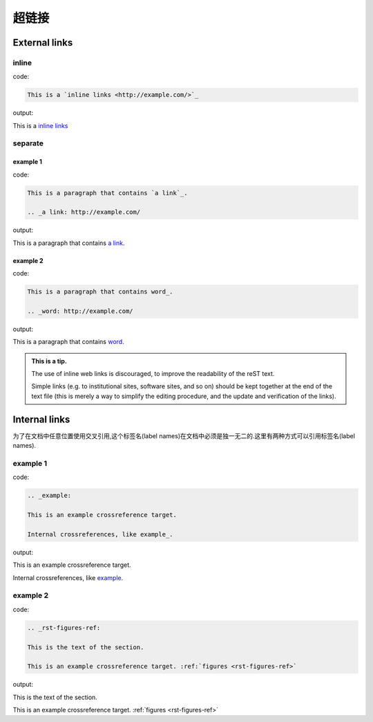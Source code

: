 超链接
##################

External links
*****************

inline
===================

code:

.. code-block:: rst

    This is a `inline links <http://example.com/>`_

output:

This is a `inline links <http://example.com/>`_

separate
===================

example 1
------------------
code:

.. code-block:: rst

    This is a paragraph that contains `a link`_.

    .. _a link: http://example.com/

output:

This is a paragraph that contains `a link`_.

.. _a link: http://example.com/

example 2
----------------------

code:

.. code-block:: rst

    This is a paragraph that contains word_.

    .. _word: http://example.com/

output:

This is a paragraph that contains word_.

.. _word: http://example.com/

.. admonition:: This is a tip.

   The use of inline web links is discouraged, 
   to improve the readability of the reST text.
   
   Simple links (e.g. to institutional sites, software sites, and so on)
   should be kept together at the end of the text file 
   (this is merely a way to simplify the editing procedure, 
   and the update and verification of the links).
   
Internal links
********************

为了在文档中任意位置使用交叉引用,这个标签名(label names)在文档中必须是独一无二的.这里有两种方式可以引用标签名(label names).

example 1
==============

code:

.. code-block:: rst 

    .. _example: 
    
    This is an example crossreference target.

    Internal crossreferences, like example_. 

output:

.. _example:

This is an example crossreference target.

Internal crossreferences, like example_.


example 2
======================

code:

.. code-block:: rst

    .. _rst-figures-ref:

    This is the text of the section.

    This is an example crossreference target. :ref:`figures <rst-figures-ref>`

output:

.. _rst-figures-ref:

This is the text of the section.

This is an example crossreference target. :ref:`figures <rst-figures-ref>`